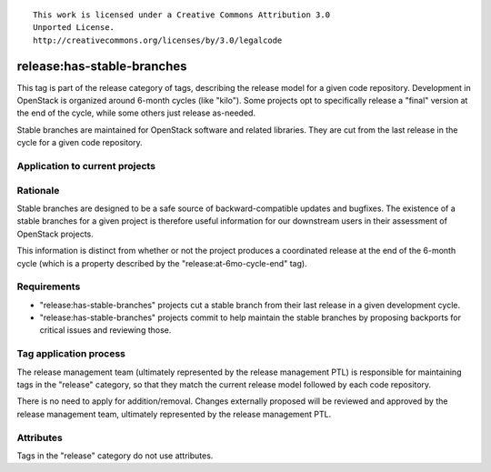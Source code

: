 ::

  This work is licensed under a Creative Commons Attribution 3.0
  Unported License.
  http://creativecommons.org/licenses/by/3.0/legalcode

.. _`tag-release:has-stable-branches`:

===========================
release:has-stable-branches
===========================

This tag is part of the release category of tags, describing the release
model for a given code repository. Development in OpenStack is organized
around 6-month cycles (like "kilo"). Some projects opt to specifically
release a "final" version at the end of the cycle, while some others just
release as-needed.

Stable branches are maintained for OpenStack software and related
libraries. They are cut from the last release in the cycle for a given code
repository.


Application to current projects
===============================

.. tagged-projects:: release:has-stable-branches


Rationale
=========

Stable branches are designed to be a safe source of backward-compatible
updates and bugfixes. The existence of a stable branches for a given project
is therefore useful information for our downstream users in their assessment
of OpenStack projects.

This information is distinct from whether or not the project produces a
coordinated release at the end of the 6-month cycle (which is a property
described by the "release:at-6mo-cycle-end" tag).


Requirements
============

* "release:has-stable-branches" projects cut a stable branch from their last
  release in a given development cycle.
* "release:has-stable-branches" projects commit to help maintain the stable
  branches by proposing backports for critical issues and reviewing those.


Tag application process
=======================

The release management team (ultimately represented by the release management
PTL) is responsible for maintaining tags in the "release" category, so that
they match the current release model followed by each code repository.

There is no need to apply for addition/removal. Changes externally proposed
will be reviewed and approved by the release management team, ultimately
represented by the release management PTL.


Attributes
==========

Tags in the "release" category do not use attributes.
